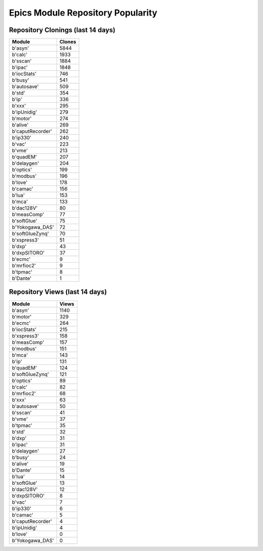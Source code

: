 ==================================
Epics Module Repository Popularity
==================================



Repository Clonings (last 14 days)
----------------------------------
.. csv-table::
   :header: Module, Clones

   b'asyn', 5844
   b'calc', 1933
   b'sscan', 1884
   b'ipac', 1848
   b'iocStats', 746
   b'busy', 541
   b'autosave', 509
   b'std', 354
   b'ip', 336
   b'xxx', 295
   b'ipUnidig', 279
   b'motor', 274
   b'alive', 269
   b'caputRecorder', 262
   b'ip330', 240
   b'vac', 223
   b'vme', 213
   b'quadEM', 207
   b'delaygen', 204
   b'optics', 199
   b'modbus', 196
   b'love', 178
   b'camac', 156
   b'lua', 153
   b'mca', 133
   b'dac128V', 80
   b'measComp', 77
   b'softGlue', 75
   b'Yokogawa_DAS', 72
   b'softGlueZynq', 70
   b'xspress3', 51
   b'dxp', 43
   b'dxpSITORO', 37
   b'ecmc', 9
   b'mrfioc2', 9
   b'tpmac', 8
   b'Dante', 1



Repository Views (last 14 days)
-------------------------------
.. csv-table::
   :header: Module, Views

   b'asyn', 1140
   b'motor', 329
   b'ecmc', 264
   b'iocStats', 215
   b'xspress3', 158
   b'measComp', 157
   b'modbus', 151
   b'mca', 143
   b'ip', 131
   b'quadEM', 124
   b'softGlueZynq', 121
   b'optics', 89
   b'calc', 82
   b'mrfioc2', 68
   b'xxx', 63
   b'autosave', 50
   b'sscan', 41
   b'vme', 37
   b'tpmac', 35
   b'std', 32
   b'dxp', 31
   b'ipac', 31
   b'delaygen', 27
   b'busy', 24
   b'alive', 19
   b'Dante', 15
   b'lua', 14
   b'softGlue', 13
   b'dac128V', 12
   b'dxpSITORO', 8
   b'vac', 7
   b'ip330', 6
   b'camac', 5
   b'caputRecorder', 4
   b'ipUnidig', 4
   b'love', 0
   b'Yokogawa_DAS', 0
